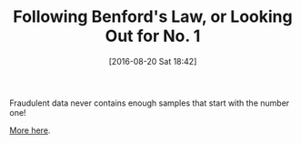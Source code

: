 #+BLOG: wisdomandwonder
#+POSTID: 10355
#+DATE: [2016-08-20 Sat 18:42]
#+OPTIONS: toc:nil num:nil todo:nil pri:nil tags:nil ^:nil
#+CATEGORY: Article
#+TAGS: mathematics, fun
#+TITLE: Following Benford's Law, or Looking Out for No. 1

Fraudulent data never contains enough samples that start with the number one!

[[http://www.rexswain.com/benford.html][More here]].
